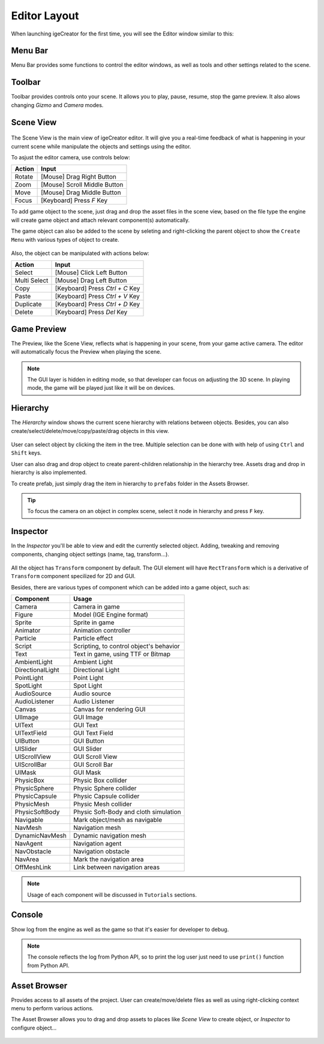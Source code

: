 Editor Layout
==============

When launching igeCreator for the first time, you will see the Editor window similar to this:

.. figure:: images/editor_layout.png
   :alt: Editor Layout

Menu Bar
---------

Menu Bar provides some functions to control the editor windows, as well as tools and other settings related to the scene.

.. figure:: images/menu_layout.png
   :alt: Menu

Toolbar
--------

Toolbar provides controls onto your scene. It allows you to play, pause, resume, stop the game preview. It also alows changing `Gizmo` and `Camera` modes.

.. figure:: images/toolbar_layout.png
   :alt: Toolbar

Scene View
-----------

.. figure:: images/scene_layout.png
   :alt: Scene View

The Scene View is the main view of igeCreator editor. It will give you a real-time feedback of what is happening in your current scene while manipulate the objects and settings using the editor.

To asjust the editor camera, use controls below:

.. table::
   :widths: auto

   =============  =================================
    Action         Input
   =============  =================================
   Rotate          [Mouse] Drag Right Button
   Zoom            [Mouse] Scroll Middle Button
   Move            [Mouse] Drag Middle Button
   Focus           [Keyboard] Press `F` Key
   =============  =================================

To add game object to the scene, just drag and drop the asset files in the scene view, based on the file type the engine will create game object and attach relevant component(s) automatically.

The game object can also be added to the scene by seleting and right-clicking the parent object to show the ``Create Menu`` with various types of object to create.

.. figure:: images/new_cube.png
   :alt: Create Menu

Also, the object can be manipulated with actions below:

.. table::
   :widths: auto

   =============  =================================
    Action         Input
   =============  =================================
   Select          [Mouse] Click Left Button
   Multi Select    [Mouse] Drag Left Button
   Copy            [Keyboard] Press `Ctrl + C` Key
   Paste           [Keyboard] Press `Ctrl + V` Key
   Duplicate       [Keyboard] Press `Ctrl + D` Key
   Delete          [Keyboard] Press `Del` Key
   =============  =================================


Game Preview
-------------

The Preview, like the Scene View, reflects what is happening in your scene, from your game active camera. The editor will automatically focus the Preview when playing the scene.

.. figure:: images/preview_layout.png
   :alt: Preview

.. note::
   The GUI layer is hidden in editing mode, so that developer can focus on adjusting the 3D scene. In playing mode, the game will be played just like it will be on devices.

Hierarchy
----------

The `Hierarchy` window shows the current scene hierarchy with relations between objects. Besides, you can also create/select/delete/move/copy/paste/drag objects in this view.

.. figure:: images/hierarchy_layout.png
   :alt: Hierarchy

User can select object by clicking the item in the tree. Multiple selection can be done with with help of using ``Ctrl`` and ``Shift`` keys.

User can also drag and drop object to create parent-children relationship in the hierarchy tree. Assets drag and drop in hierarchy is also implemented.

To create prefab, just simply drag the item in hierarchy to ``prefabs`` folder in the Assets Browser.

.. tip::
   To focus the camera on an object in complex scene, select it node in hierarchy and press ``F`` key.


Inspector
----------

In the `Inspector` you'll be able to view and edit the currently selected object. Adding, tweaking and removing components, changing object settings (name, tag, transform...).

.. figure:: images/inspector_layout.png
   :alt: Inspector

All the object has ``Transform`` component by default. The GUI element will have ``RectTransform`` which is a derivative of ``Transform`` component specilized for 2D and GUI. 

Besides, there are various types of component which can be added into a game object, such as:

.. table::
   :widths: auto

   ======================  ============================================
    Component               Usage
   ======================  ============================================
   Camera                    Camera in game
   Figure                    Model (IGE Engine format)
   Sprite                    Sprite in game
   Animator                  Animation controller
   Particle                  Particle effect
   Script                    Scripting, to control object's behavior
   Text                      Text in game, using TTF or Bitmap
   AmbientLight              Ambient Light
   DirectionalLight          Directional Light
   PointLight                Point Light
   SpotLight                 Spot Light
   AudioSource               Audio source
   AudioListener             Audio Listener
   Canvas                    Canvas for rendering GUI
   UIImage                   GUI Image
   UIText                    GUI Text
   UITextField               GUI Text Field
   UIButton                  GUI Button
   UISlider                  GUI Slider
   UIScrollView              GUI Scroll View
   UIScrollBar               GUI Scroll Bar
   UIMask                    GUI Mask
   PhysicBox                 Physic Box collider
   PhysicSphere              Physic Sphere collider
   PhysicCapsule             Physic Capsule collider
   PhysicMesh                Physic Mesh collider
   PhysicSoftBody            Physic Soft-Body and cloth simulation
   Navigable                 Mark object/mesh as navigable
   NavMesh                   Navigation mesh
   DynamicNavMesh            Dynamic navigation mesh
   NavAgent                  Navigation agent
   NavObstacle               Navigation obstacle
   NavArea                   Mark the navigation area
   OffMeshLink               Link between navigation areas
   ======================  ============================================

.. note::
   Usage of each component will be discussed in ``Tutorials`` sections.

Console
--------

Show log from the engine as well as the game so that it's easier for developer to debug.

.. figure:: images/console_layout.png
   :alt: Console

.. note::
   The console reflects the log from Python API, so to print the log user just need to use ``print()`` function from Python API.

Asset Browser
--------------
Provides access to all assets of the project. User can create/move/delete files as well as using right-clicking context menu to perform various actions.

The Asset Browser allows you to drag and drop assets to places like `Scene View` to create object, or `Inspector` to configure object...

.. figure:: images/assets_layout.png
   :alt: Assets Browser

